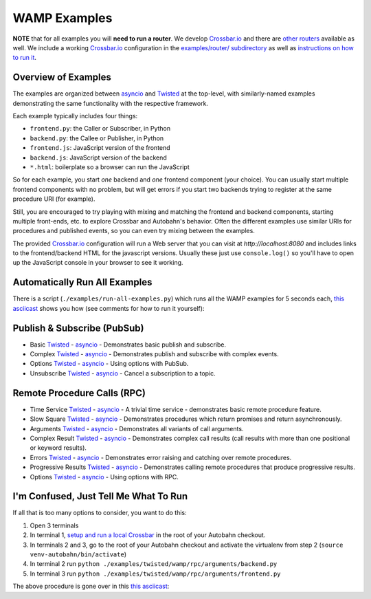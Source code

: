 .. _wamp_examples:

WAMP Examples
=============

**NOTE** that for all examples you will **need to run a router**. We develop `Crossbar.io <http://crossbar.io/docs>`_ and there are `other routers <http://wamp.ws/implementations/#routers>`_ available as well. We include a working `Crossbar.io <http://crossbar.io/docs>`_ configuration in the `examples/router/ subdirectory <https://github.com/crossbario/autobahn-python/tree/master/examples/router>`_ as well as `instructions on how to run it <https://github.com/crossbario/autobahn-python/blob/master/examples/running-the-examples.md>`_.

Overview of Examples
++++++++++++++++++++

The examples are organized between `asyncio <https://docs.python.org/3.4/library/asyncio.html>`__ and `Twisted <https://www.twistedmatrix.com>`__ at the top-level, with similarly-named examples demonstrating the same functionality with the respective framework.

Each example typically includes four things:

- ``frontend.py``: the Caller or Subscriber, in Python
- ``backend.py``: the Callee or Publisher, in Python
- ``frontend.js``: JavaScript version of the frontend
- ``backend.js``: JavaScript version of the backend
- ``*.html``: boilerplate so a browser can run the JavaScript

So for each example, you start *one* backend and *one* frontend component (your choice). You can usually start multiple frontend components with no problem, but will get errors if you start two backends trying to register at the same procedure URI (for example).

Still, you are encouraged to  try playing with mixing and matching the frontend and backend components, starting multiple front-ends, etc. to explore Crossbar and Autobahn's behavior. Often the different examples use similar URIs for procedures and published events, so you can even try mixing between the examples.

The provided `Crossbar.io <http://crossbar.io/docs>`__ configuration will run a Web server that you can visit at `http://localhost:8080` and includes links to the frontend/backend HTML for the javascript versions. Usually these just use ``console.log()`` so you'll have to open up the JavaScript console in your browser to see it working.

.. _run_all_examples:

Automatically Run All Examples
++++++++++++++++++++++++++++++

There is a script (``./examples/run-all-examples.py``) which runs all the WAMP examples for 5 seconds each, `this asciicast
<https://asciinema.org/a/9cnar155zalie80c9725nvyk7>`__ shows you how (see comments for how to run it yourself):

.. raw:: html

    <script type="text/javascript" src="https://asciinema.org/a/9cnar155zalie80c9725nvyk7.js" id="asciicast-21588" async></script>



Publish & Subscribe (PubSub)
++++++++++++++++++++++++++++

* Basic `Twisted <https://github.com/crossbario/autobahn-python/tree/master/examples/twisted/wamp/pubsub/basic>`__ - `asyncio <https://github.com/crossbario/autobahn-python/tree/master/examples/asyncio/wamp/pubsub/basic>`__ - Demonstrates basic publish and subscribe.

* Complex `Twisted <https://github.com/crossbario/autobahn-python/tree/master/examples/twisted/wamp/pubsub/complex>`__ - `asyncio <https://github.com/crossbario/autobahn-python/tree/master/examples/asyncio/wamp/pubsub/complex>`__ - Demonstrates publish and subscribe with complex events.

* Options `Twisted <https://github.com/crossbario/autobahn-python/tree/master/examples/twisted/wamp/pubsub/options>`__ - `asyncio <https://github.com/crossbario/autobahn-python/tree/master/examples/asyncio/wamp/pubsub/options>`__ - Using options with PubSub.

* Unsubscribe `Twisted <https://github.com/crossbario/autobahn-python/tree/master/examples/twisted/wamp/pubsub/unsubscribe>`__ - `asyncio <https://github.com/crossbario/autobahn-python/tree/master/examples/asyncio/wamp/pubsub/unsubscribe>`__ - Cancel a subscription to a topic.


Remote Procedure Calls (RPC)
++++++++++++++++++++++++++++

* Time Service `Twisted <https://github.com/crossbario/autobahn-python/tree/master/examples/twisted/wamp/rpc/timeservice>`__ - `asyncio <https://github.com/crossbario/autobahn-python/tree/master/examples/asyncio/wamp/rpc/timeservice>`__ - A trivial time service - demonstrates basic remote procedure feature.

* Slow Square `Twisted <https://github.com/crossbario/autobahn-python/tree/master/examples/twisted/wamp/rpc/slowsquare>`__ - `asyncio <https://github.com/crossbario/autobahn-python/tree/master/examples/asyncio/wamp/rpc/slowsquare>`__ - Demonstrates procedures which return promises and return asynchronously.

* Arguments `Twisted <https://github.com/crossbario/autobahn-python/tree/master/examples/twisted/wamp/rpc/arguments>`__ - `asyncio <https://github.com/crossbario/autobahn-python/tree/master/examples/asyncio/wamp/rpc/arguments>`__ - Demonstrates all variants of call arguments.

* Complex Result `Twisted <https://github.com/crossbario/autobahn-python/tree/master/examples/twisted/wamp/rpc/complex>`__ - `asyncio <https://github.com/crossbario/autobahn-python/tree/master/examples/asyncio/wamp/rpc/complex>`__  - Demonstrates complex call results (call results with more than one positional or keyword results).

* Errors `Twisted <https://github.com/crossbario/autobahn-python/tree/master/examples/twisted/wamp/rpc/errors>`__ - `asyncio <https://github.com/crossbario/autobahn-python/tree/master/examples/asyncio/wamp/rpc/errors>`__ - Demonstrates error raising and catching over remote procedures.

* Progressive Results `Twisted <https://github.com/crossbario/autobahn-python/tree/master/examples/twisted/wamp/rpc/progress>`__ - `asyncio <https://github.com/crossbario/autobahn-python/tree/master/examples/asyncio/wamp/rpc/progress>`__ - Demonstrates calling remote procedures that produce progressive results.

* Options `Twisted <https://github.com/crossbario/autobahn-python/tree/master/examples/twisted/wamp/rpc/options>`__ - `asyncio <https://github.com/crossbario/autobahn-python/tree/master/examples/asyncio/wamp/rpc/options>`__ - Using options with RPC.


I'm Confused, Just Tell Me What To Run
++++++++++++++++++++++++++++++++++++++

If all that is too many options to consider, you want to do this:

1. Open 3 terminals
2. In terminal 1, `setup and run a local Crossbar <https://github.com/crossbario/autobahn-python/blob/master/examples/running-the-examples.md>`_ in the root of your Autobahn checkout.
3. In terminals 2 and 3, go to the root of your Autobahn checkout and activate the virtualenv from step 2 (``source venv-autobahn/bin/activate``)
4. In terminal 2 run ``python ./examples/twisted/wamp/rpc/arguments/backend.py``
5. In terminal 3 run ``python ./examples/twisted/wamp/rpc/arguments/frontend.py``

The above procedure is gone over in this `this asciicast <https://asciinema.org/a/2vl1eahfaxptoen9bnevd06lq.png)](https://asciinema.org/a/2vl1eahfaxptoen9bnevd06lq>`_:

.. raw:: html

   <script type="text/javascript" src="https://asciinema.org/a/2vl1eahfaxptoen9bnevd06lq.js" id="asciicast-21580" async></script>
